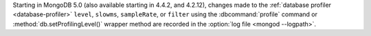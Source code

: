 Starting in MongoDB 5.0 (also available starting in 4.4.2, and 4.2.12),
changes made to the :ref:`database profiler
<database-profiler>` ``level``, ``slowms``, ``sampleRate``, or
``filter`` using the :dbcommand:`profile` command or
:method:`db.setProfilingLevel()` wrapper method are recorded in the
:option:`log file <mongod --logpath>`.
